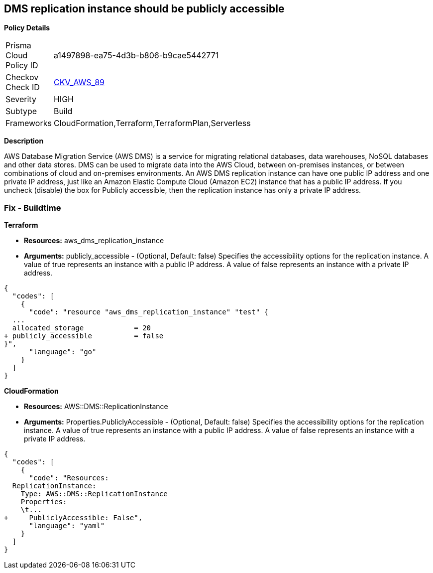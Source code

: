 == DMS replication instance should be publicly accessible


*Policy Details* 

[width=45%]
[cols="1,1"]
|=== 
|Prisma Cloud Policy ID 
| a1497898-ea75-4d3b-b806-b9cae5442771

|Checkov Check ID 
| https://github.com/bridgecrewio/checkov/tree/master/checkov/terraform/checks/resource/aws/DMSReplicationInstancePubliclyAccessible.py[CKV_AWS_89]

|Severity
|HIGH

|Subtype
|Build

|Frameworks
|CloudFormation,Terraform,TerraformPlan,Serverless

|=== 



*Description* 


AWS Database Migration Service (AWS DMS) is a service for migrating relational databases, data warehouses, NoSQL databases and other data stores.
DMS can be used to migrate data into the AWS Cloud, between on-premises instances, or between combinations of cloud and on-premises environments.
An AWS DMS replication instance can have one public IP address and one private IP address, just like an Amazon Elastic Compute Cloud (Amazon EC2) instance that has a public IP address.
If you uncheck (disable) the box for Publicly accessible, then the replication instance has only a private IP address.

=== Fix - Buildtime


*Terraform* 


* *Resources:* aws_dms_replication_instance
* *Arguments:* publicly_accessible - (Optional, Default: false) Specifies the accessibility options for the replication instance.
A value of true represents an instance with a public IP address.
A value of false represents an instance with a private IP address.


[source,go]
----
{
  "codes": [
    {
      "code": "resource "aws_dms_replication_instance" "test" {
  ...
  allocated_storage            = 20
+ publicly_accessible          = false
}",
      "language": "go"
    }
  ]
}
----


*CloudFormation* 


* *Resources:* AWS::DMS::ReplicationInstance
* *Arguments:* Properties.PubliclyAccessible - (Optional, Default: false) Specifies the accessibility options for the replication instance.
A value of true represents an instance with a public IP address.
A value of false represents an instance with a private IP address.


[source,yaml]
----
{
  "codes": [
    {
      "code": "Resources:
  ReplicationInstance:
    Type: AWS::DMS::ReplicationInstance
    Properties: 
    \t...
+     PubliclyAccessible: False",
      "language": "yaml"
    }
  ]
}
----
